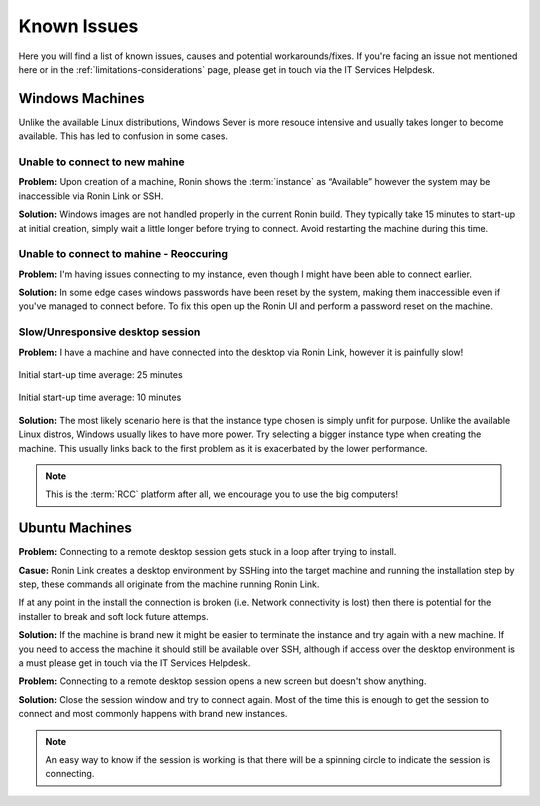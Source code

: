 .. _known-isues:

Known Issues
=======================================

Here you will find a list of known issues, causes and potential workarounds/fixes. If you're facing an issue not mentioned here or in the :ref:`limitations-considerations` page, please get in touch via the IT Services Helpdesk.


.. _windows-machines:

Windows Machines
---------------------------------------

Unlike the available Linux distributions, Windows Sever is more resouce intensive and usually takes longer to become available.
This has led to confusion in some cases.

Unable to connect to new mahine
^^^^^^^^^^^^^^^^^^^^^^^^^^^^^^^
**Problem:** Upon creation of a machine, Ronin shows the :term:`instance` as “Available” however the system may be inaccessible via Ronin Link or SSH.

.. image:: images/demo_running.jpg
    :align: center

**Solution:** Windows images are not handled properly in the current Ronin build. They typically take 15 minutes to start-up at initial creation, simply wait a little longer before trying to connect. Avoid restarting the machine during this time.

Unable to connect to mahine - Reoccuring
^^^^^^^^^^^^^^^^^^^^^^^^^^^^^^^^^^^^^^^^

**Problem:** I'm having issues connecting to my instance, even though I might have been able to connect earlier.

.. image:: images/demo_setpass.jpg
    :align: center

**Solution:** In some edge cases windows passwords have been reset by the system, making them inaccessible even if you've managed to connect before.
To fix this open up the Ronin UI and perform a password reset on the machine.

Slow/Unresponsive desktop session
^^^^^^^^^^^^^^^^^^^^^^^^^^^^^^^^^

**Problem:** I have a machine and have connected into the desktop via Ronin Link, however it is painfully slow!

.. figure:: images/win_t3small.jpg
    :align: center

    Initial start-up time average: 25 minutes

.. figure:: images/win_t32xl.jpg
    :align: center

    Initial start-up time average: 10 minutes

**Solution:** The most likely scenario here is that the instance type chosen is simply unfit for purpose.
Unlike the available Linux distros, Windows usually likes to have more power.
Try selecting a bigger instance type when creating the machine. This usually links back to the first problem as it is exacerbated by the lower performance.

.. note:: 
    This is the :term:`RCC` platform after all, we encourage you to use the big computers!

.. _ubuntu-machines:

Ubuntu Machines
---------------------------------------

**Problem:** Connecting to a remote desktop session gets stuck in a loop after trying to install.

.. image:: images/dcv_install.jpg
    :class: float-right

**Casue:** Ronin Link creates a desktop environment by SSHing into the target machine and running the installation step by step, these commands all originate from the machine running Ronin Link. 

If at any point in the install the connection is broken (i.e. Network connectivity is lost) then there is potential for the installer to break and soft lock future attemps.    

.. rst-class:: clear-both

**Solution:** If the machine is brand new it might be easier to terminate the instance and try again with a new machine.
If you need to access the machine it should still be available over SSH, although if access over the desktop environment is a must please get in touch via the IT Services Helpdesk.

**Problem:** Connecting to a remote desktop session opens a new screen but doesn't show anything.

.. image:: images/joining_session.png
    :width: 20%
    :align: right

**Solution:** Close the session window and try to connect again. Most of the time this is enough to get the session to connect and most commonly happens with brand new instances.

.. note::
    An easy way to know if the session is working is that there will be a spinning circle to indicate the session is connecting.
